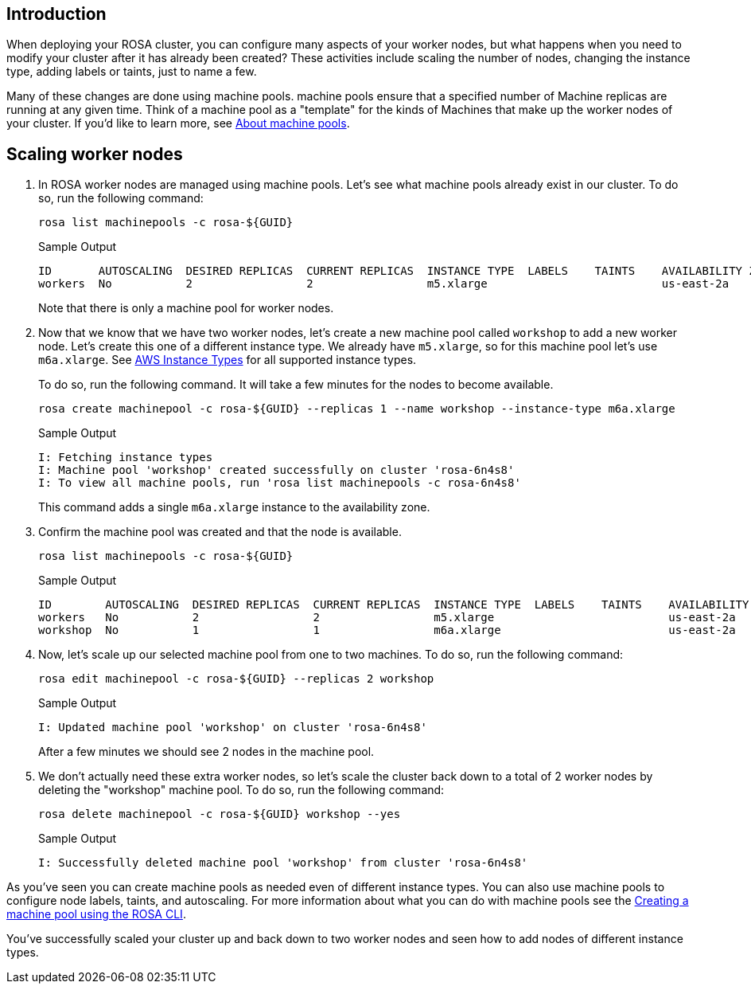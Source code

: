 == Introduction

When deploying your ROSA cluster, you can configure many aspects of your worker nodes, but what happens when you need to modify your cluster after it has already been created?
These activities include scaling the number of nodes, changing the instance type, adding labels or taints, just to name a few.

Many of these changes are done using machine pools.
machine pools ensure that a specified number of Machine replicas are running at any given time.
Think of a machine pool as a "template" for the kinds of Machines that make up the worker nodes of your cluster.
If you'd like to learn more, see https://docs.openshift.com/rosa/rosa_cluster_admin/rosa_nodes/rosa-nodes-machinepools-about.html[About machine pools].

== Scaling worker nodes

. In ROSA worker nodes are managed using machine pools. Let's see what machine pools already exist in our cluster.
To do so, run the following command:
+
[source,sh,role=execute]
----
rosa list machinepools -c rosa-${GUID}
----
+
.Sample Output
[source,text,options=nowrap]
----
ID       AUTOSCALING  DESIRED REPLICAS  CURRENT REPLICAS  INSTANCE TYPE  LABELS    TAINTS    AVAILABILITY ZONE  SUBNET                    VERSION  AUTOREPAIR  TUNING CONFIGS  MESSAGE
workers  No           2                 2                 m5.xlarge                          us-east-2a         subnet-07465e0e286d4a171  4.12.15  Yes
----
+
Note that there is only a machine pool for worker nodes.

. Now that we know that we have two worker nodes, let's create a new machine pool called `workshop` to add a new worker node. Let's create this one of a different instance type.  We already have `m5.xlarge`, so for this machine pool let's use `m6a.xlarge`.  See https://docs.openshift.com/rosa/rosa_architecture/rosa_policy_service_definition/rosa-service-definition.html#rosa-sdpolicy-aws-instance-types_rosa-service-definition[AWS Instance Types] for all supported instance types.
+
To do so, run the following command. It will take a few minutes for the nodes to become available.
+
[source,sh,role=execute]
----
rosa create machinepool -c rosa-${GUID} --replicas 1 --name workshop --instance-type m6a.xlarge
----
+
.Sample Output
[source,text,options=nowrap]
----
I: Fetching instance types
I: Machine pool 'workshop' created successfully on cluster 'rosa-6n4s8'
I: To view all machine pools, run 'rosa list machinepools -c rosa-6n4s8'
----
+
This command adds a single `m6a.xlarge` instance to the availability zone.

. Confirm the machine pool was created and that the node is available.
+
[source,sh,role=execute]
----
rosa list machinepools -c rosa-${GUID}
----
+
.Sample Output
[source,text,options=nowrap]
----
ID        AUTOSCALING  DESIRED REPLICAS  CURRENT REPLICAS  INSTANCE TYPE  LABELS    TAINTS    AVAILABILITY ZONE  SUBNET                    VERSION  AUTOREPAIR  TUNING CONFIGS  MESSAGE
workers   No           2                 2                 m5.xlarge                          us-east-2a         subnet-07465e0e286d4a171  4.12.15  Yes
workshop  No           1                 1                 m6a.xlarge                         us-east-2a         subnet-07465e0e286d4a171  4.12.15  Yes
----

. Now, let's scale up our selected machine pool from one to two machines.
To do so, run the following command:
+
[source,sh,role=execute]
----
rosa edit machinepool -c rosa-${GUID} --replicas 2 workshop
----
+
.Sample Output
[source,text,options=nowrap]
----
I: Updated machine pool 'workshop' on cluster 'rosa-6n4s8'
----
+
After a few minutes we should see 2 nodes in the machine pool.

. We don't actually need these extra worker nodes, so let's scale the cluster back down to a total of 2 worker nodes by deleting the "workshop" machine pool.
To do so, run the following command:
+
[source,sh,role=execute]
----
rosa delete machinepool -c rosa-${GUID} workshop --yes
----
+
.Sample Output
[source,text,options=nowrap]
----
I: Successfully deleted machine pool 'workshop' from cluster 'rosa-6n4s8'
----

As you've seen you can create machine pools as needed even of different instance types. You can also use machine pools to configure node labels, taints, and autoscaling.  For more information about what you can do with machine pools see the https://docs.openshift.com/rosa/rosa_cluster_admin/rosa_nodes/rosa-managing-worker-nodes.html#creating_machine_pools_cli_rosa-managing-worker-nodes[Creating a machine pool using the ROSA CLI].

You've successfully scaled your cluster up and back down to two worker nodes and seen how to add nodes of different instance types.
